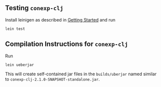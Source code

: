 
** Testing ~conexp-clj~

Install leinigen as described in [[file:Getting-Started.md][Getting Started]] and run

#+begin_src sh :eval never
lein test
#+end_src

** Compilation Instructions for ~conexp-clj~

Run

#+begin_src sh :eval never
lein ueberjar
#+end_src

This will create self-contained jar files in the ~builds/uberjar~ named similar
to ~conexp-clj-2.1.0-SNAPSHOT-standalone.jar~.


